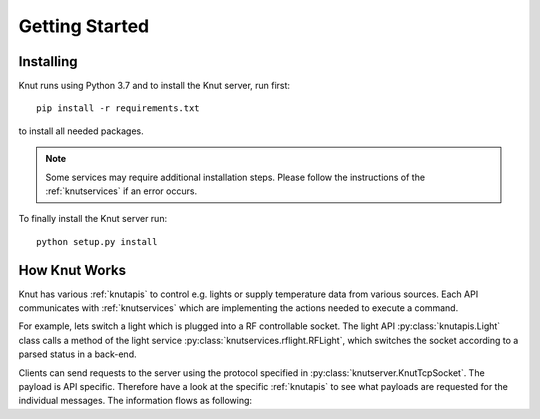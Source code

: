 .. _gettingstarted:

Getting Started
===============

.. _installing:

Installing
----------

Knut runs using Python 3.7 and to install the Knut server, run first::

   pip install -r requirements.txt

to install all needed packages.

.. note::

   Some services may require additional installation steps. Please follow
   the instructions of the :ref:`knutservices` if an error occurs.

To finally install the Knut server run::

  python setup.py install

.. _howknutworks:

How Knut Works
--------------

Knut has various :ref:`knutapis` to control e.g. lights or supply temperature
data from various sources. Each API communicates with :ref:`knutservices` which
are implementing the actions needed to execute a command.

For example, lets switch a light which is plugged into a RF controllable socket.
The light API :py:class:`knutapis.Light` class calls a method of the light
service :py:class:`knutservices.rflight.RFLight`, which switches the socket
according to a parsed status in a back-end.

Clients can send requests to the server using the protocol specified in
:py:class:`knutserver.KnutTcpSocket`. The payload is API specific. Therefore
have a look at the specific :ref:`knutapis` to see what payloads are requested
for the individual messages. The information flows as following:

.. graphviz::

   digraph flow {
      "Client";

      subgraph request {
         "Server" -> "API" -> "Service";
         label = "Request";
      }

      subgraph response {
         "Service" -> "API" -> "Server";
         label = "Request";
      }

      "Client" -> "Server";
      "Server" -> "Client";
      "Service" -> "Back-End";
      "Back-End" -> "Service";

      "Back-End";
   }
